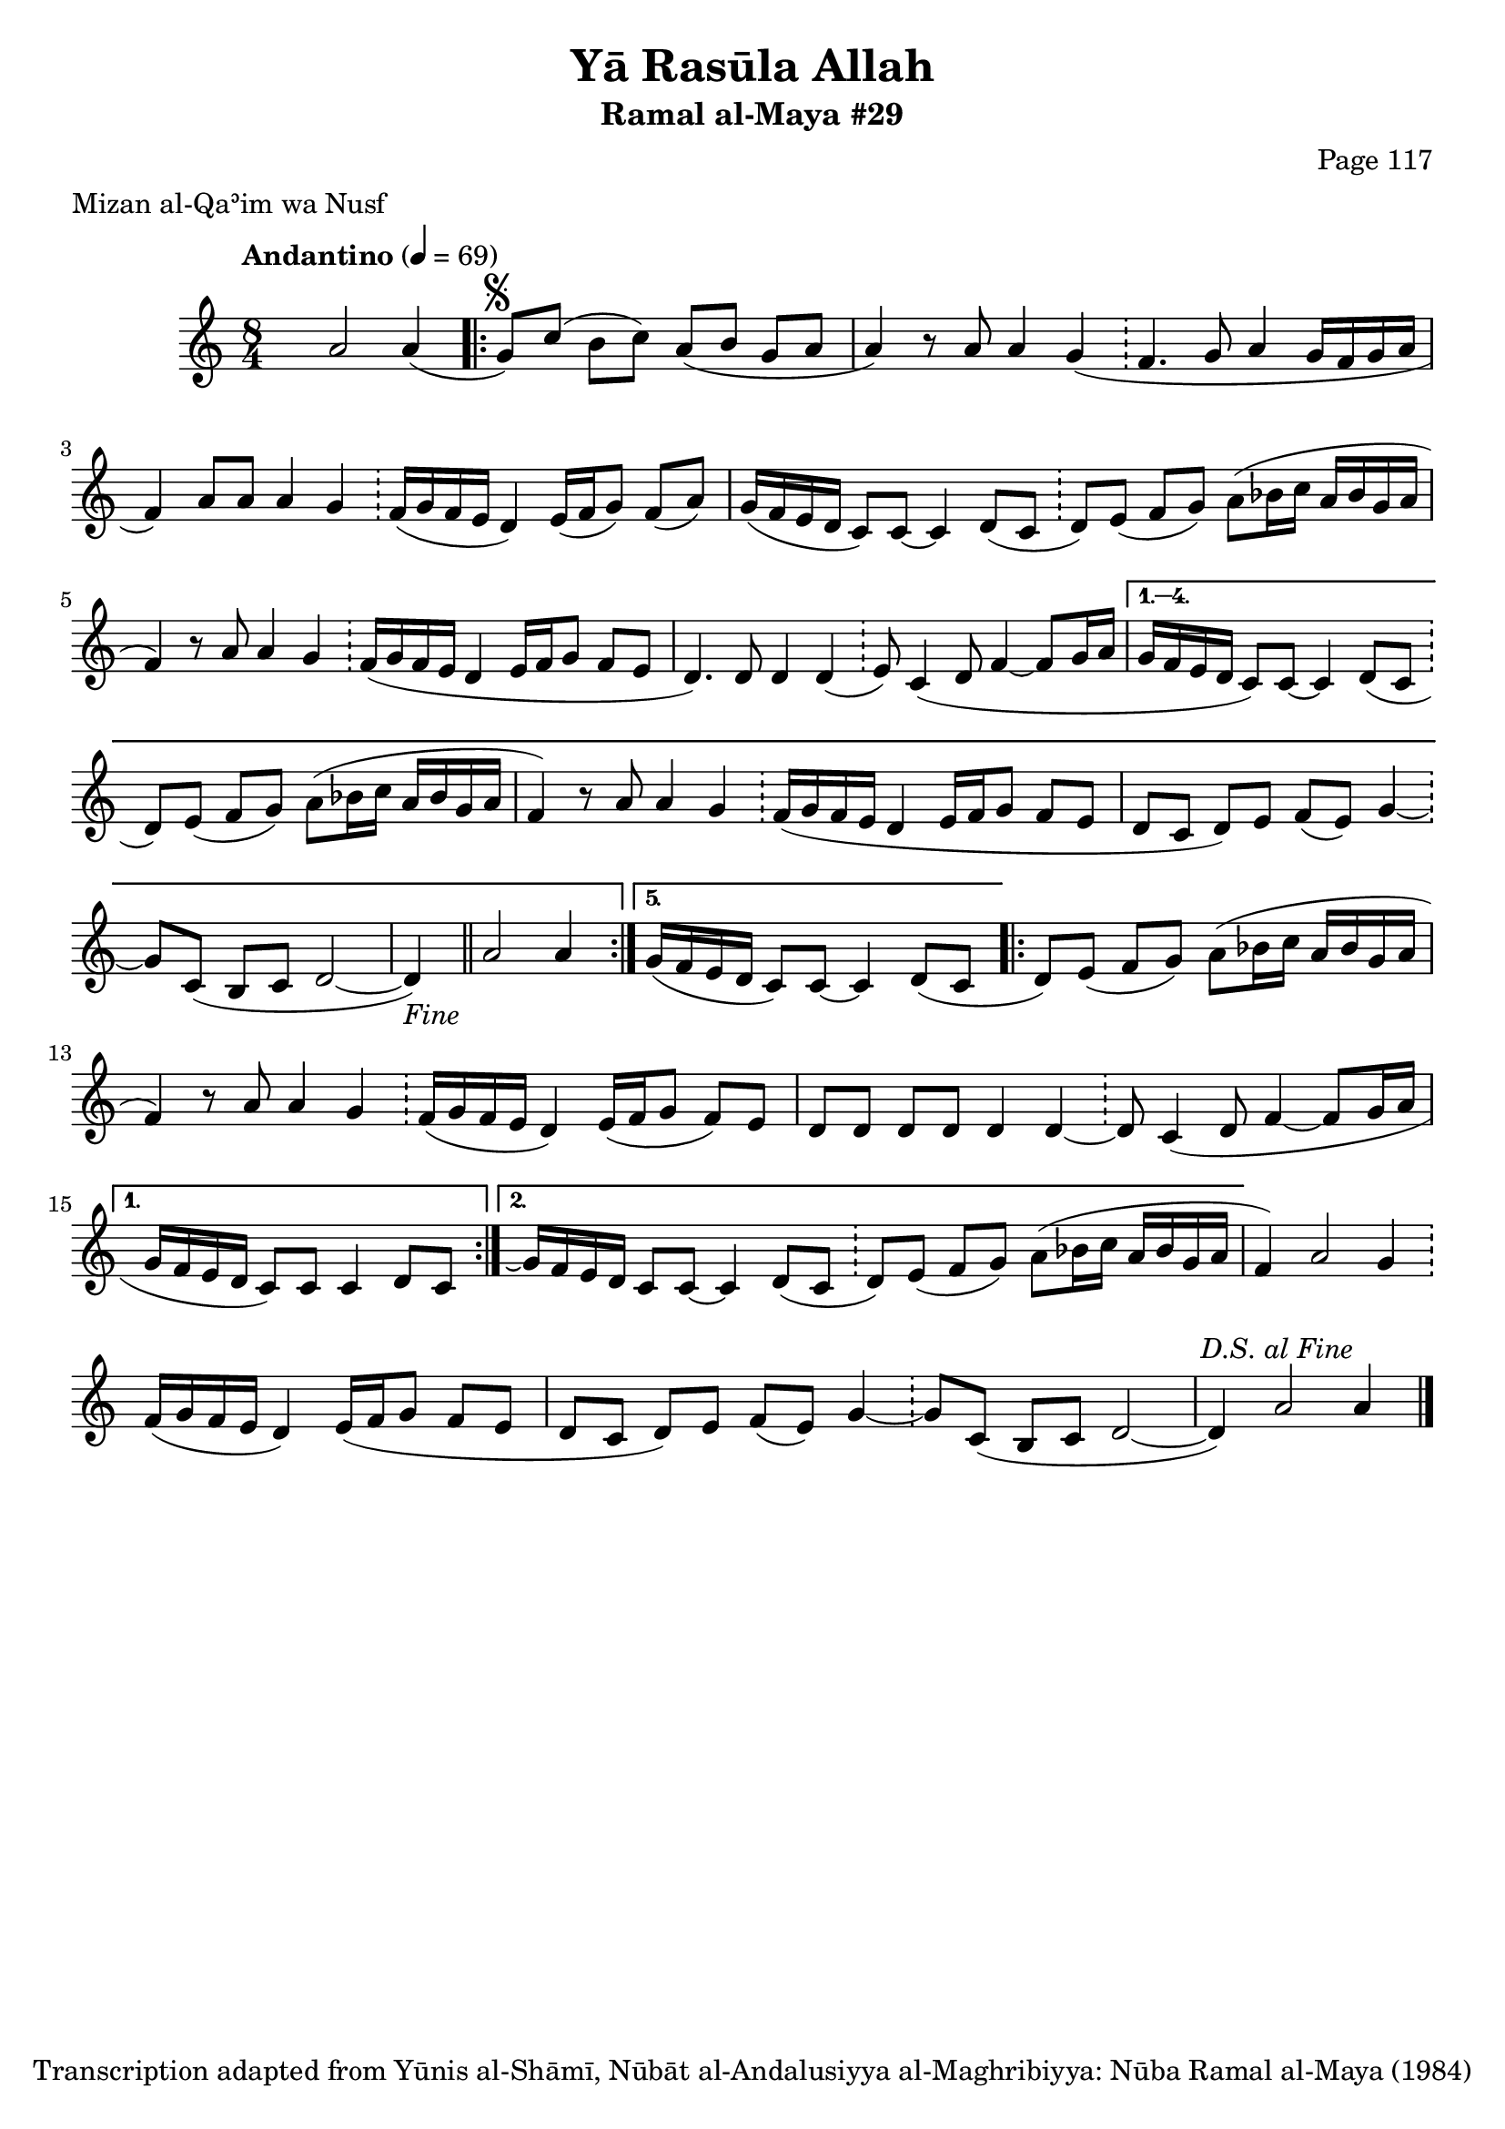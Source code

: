 \version "2.18.2"

\header {
	title = "Yā Rasūla Allah"
	subtitle = "Ramal al-Maya #29"
	composer = "Page 117"
	meter = "Mizan al-Qaʾim wa Nusf"
	copyright = "Transcription adapted from Yūnis al-Shāmī, Nūbāt al-Andalusiyya al-Maghribiyya: Nūba Ramal al-Maya (1984)"
	tagline = ""
}

% VARIABLES

db = \bar "!"
dc = \markup { \right-align { \italic { "D.C. al Fine" } } }
ds = \markup { \right-align { \italic { "D.S. al Fine" } } }
dsalcoda = \markup { \right-align { \italic { "D.S. al Coda" } } }
dcalcoda = \markup { \right-align { \italic { "D.C. al Coda" } } }
fine = \markup { \italic { "Fine" } }
incomplete = \markup { \right-align "Incomplete: missing pages in scan. Following number is likely also missing" }
continue = \markup { \center-align "Continue..." }
segno = \markup { \musicglyph #"scripts.segno" }
coda = \markup { \musicglyph #"scripts.coda" }
error = \markup { { "Wrong number of beats in score" } }
repeaterror = \markup { { "Score appears to be missing repeat" } }
accidentalerror = \markup { { "Unclear accidentals" } }

% TRANSCRIPTION

\score {
	\relative d'' {
		\clef "treble"
		\key c \major
		\time 8/4
			\set Timing.beamExceptions = #'()
			\set Timing.baseMoment = #(ly:make-moment 1/4)
			\set Timing.beatStructure = #'(1 1 1 1 1 1 1 1)
		\tempo "Andantino" 4 = 69

		s4 a2 a4( |

		\repeat volta 5 {
			g8^\segno) c( b c) a( b g a |
			a4) r8 a8 a4 g( \db f4. g8 a4 g16 f g a |
			f4) a8 a a4 g \db f16( g f e d4) e16( f g8) f( a) |
			g16( f e d c8) c~ c4 d8( c \db d) e( f g) a( bes16 c a bes g a |
			f4) r8 a a4 g \db f16( g f e d4 e16 f g8 f e |
			d4.) d8 d4 d( \db e8) c4( d8 f4~ f8 g16 a |
		}

		\alternative {
			{
				g16 f e d c8) c~ c4 d8( c \db d) e( f g) a( bes16 c a bes g a |
				f4) r8 a8 a4 g \db f16( g f e d4 e16 f g8 f e |
				d8 c d) e f( e) g4~ \db g8 c,( b c d2~ |

				\partial 1

				d4-\fine) \bar "||" a'2 a4 |
			}
			{
				\partial 1

				g16( f e d c8) c~ c4 d8( c
			}
		}

		\repeat volta 2 {
			\partial 1
			d8) e( f g) a( bes16 c a bes g a |
			f4) r8 a a4 g \db f16( g f e d4) e16( f g8 f) e |
			d8 d d d d4 d~ \db d8 c4( d8 f4~ f8 g16 a |
		}

		\alternative {
			{
				\partial 1
				g16 f e d c8) c c4 d8 c |
			}
			{
				g'16\repeatTie f e d c8) c~ c4 d8( c \db d8) e( f g) a( bes16 c a bes g a |
			}
		}

		f4) a2 g4 \db f16( g f e d4) e16( f g8 f e |
		d c d) e f( e) g4~ \db g8 c,( b c d2~ |
		d4) a'2 a4^\ds \bar "|."

	}

	\layout {}
	\midi {}
}
